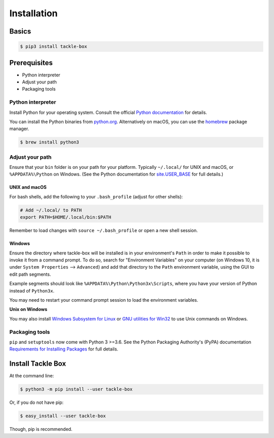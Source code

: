 ============
Installation
============

Basics
------

.. code-block:: bash

    $ pip3 install tackle-box


Prerequisites
-------------

* Python interpreter
* Adjust your path
* Packaging tools

Python interpreter
^^^^^^^^^^^^^^^^^^

Install Python for your operating system. Consult the official `Python documentation <https://docs.python.org/3/using/index.html>`_ for details.

You can install the Python binaries from `python.org <https://www.python.org/downloads/mac-osx/>`_. Alternatively on macOS, you can use the `homebrew <http://brew.sh/>`_ package manager.

.. code-block:: bash

    $ brew install python3


Adjust your path
^^^^^^^^^^^^^^^^

Ensure that your ``bin`` folder is on your path for your platform. Typically ``~/.local/`` for UNIX and macOS, or ``%APPDATA%\Python`` on Windows. (See the Python documentation for `site.USER_BASE <https://docs.python.org/3/library/site.html#site.USER_BASE>`_ for full details.)


UNIX and macOS
""""""""""""""

For bash shells, add the following to your ``.bash_profile`` (adjust for other shells):

.. code-block:: bash

    # Add ~/.local/ to PATH
    export PATH=$HOME/.local/bin:$PATH

Remember to load changes with ``source ~/.bash_profile`` or open a new shell session.


Windows
"""""""

Ensure the directory where tackle-box will be installed is in your environment's ``Path`` in order to make it possible to invoke it from a command prompt. To do so, search for "Environment Variables" on your computer (on Windows 10, it is under ``System Properties`` --> ``Advanced``) and add that directory to the ``Path`` environment variable, using the GUI to edit path segments.

Example segments should look like ``%APPDATA%\Python\Python3x\Scripts``, where you have your version of Python instead of ``Python3x``.

You may need to restart your command prompt session to load the environment variables.

.. seealso:: See `Configuring Python (on Windows) <https://docs.python.org/3/using/windows.html#configuring-python>`_ for full details.

**Unix on Windows**


You may also install  `Windows Subsystem for Linux <https://msdn.microsoft.com/en-us/commandline/wsl/install-win10>`_ or `GNU utilities for Win32 <http://unxutils.sourceforge.net>`_ to use Unix commands on Windows.

Packaging tools
^^^^^^^^^^^^^^^

``pip`` and ``setuptools`` now come with Python 3 >=3.6. See the Python Packaging Authority's (PyPA) documentation `Requirements for Installing Packages <https://packaging.python.org/en/latest/installing/#requirements-for-installing-packages>`_ for full details.


Install Tackle Box
--------------------

At the command line:

.. code-block:: bash

    $ python3 -m pip install --user tackle-box

Or, if you do not have pip:

.. code-block:: bash

    $ easy_install --user tackle-box

Though, pip is recommended.

